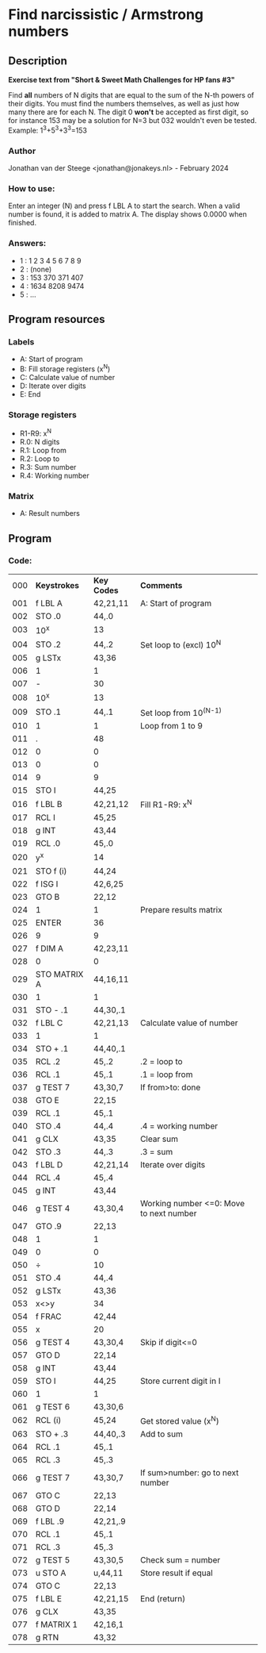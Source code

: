 * *Find narcissistic / Armstrong numbers*
** Description
*Exercise text from "Short & Sweet Math Challenges for HP fans #3"*

Find *all* numbers of N digits that are equal to the sum of the N-th powers of
their digits. You must find the numbers themselves, as well as just how many
there are for each N. The digit 0 *won't* be accepted as first digit, so for
instance 153 may be a solution for N=3 but 032 wouldn't even be tested.
Example: 1^3+5^3+3^3=153

*** Author
Jonathan van der Steege <jonathan@jonakeys.nl> - February 2024
*** How to use:
Enter an integer (N) and press f LBL A to start the search. When a valid number is
found, it is added to matrix A. The display shows 0.0000 when finished.
*** Answers:
- 1 : 1 2 3 4 5 6 7 8 9
- 2 : (none)
- 3 : 153 370 371 407
- 4 : 1634 8208 9474
- 5 : ...
** Program resources
*** Labels
- A: Start of program
- B: Fill storage registers (x^N)
- C: Calculate value of number
- D: Iterate over digits
- E: End
*** Storage registers
- R1-R9: x^N
- R.0: N digits
- R.1: Loop from
- R.2: Loop to
- R.3: Sum number
- R.4: Working number
*** Matrix
- A: Result numbers
** Program
*** Code:
| 000 | *Keystrokes* | *Key Codes* | *Comments*                              |
| 001 | f LBL A      | 42,21,11    | A: Start of program                     |
| 002 | STO .0       | 44,.0       |                                         |
| 003 | 10^x         | 13          |                                         |
| 004 | STO .2       | 44,.2       | Set loop to (excl) 10^N                 |
| 005 | g LSTx       | 43,36       |                                         |
| 006 | 1            | 1           |                                         |
| 007 | -            | 30          |                                         |
| 008 | 10^x         | 13          |                                         |
| 009 | STO .1       | 44,.1       | Set loop from 10^(N-1)                  |
| 010 | 1            | 1           | Loop from 1 to 9                        |
| 011 | .            | 48          |                                         |
| 012 | 0            | 0           |                                         |
| 013 | 0            | 0           |                                         |
| 014 | 9            | 9           |                                         |
| 015 | STO I        | 44,25       |                                         |
| 016 | f LBL B      | 42,21,12    | Fill R1-R9: x^N                         |
| 017 | RCL I        | 45,25       |                                         |
| 018 | g INT        | 43,44       |                                         |
| 019 | RCL .0       | 45,.0       |                                         |
| 020 | y^x          | 14          |                                         |
| 021 | STO f (i)    | 44,24       |                                         |
| 022 | f ISG I      | 42,6,25     |                                         |
| 023 | GTO B        | 22,12       |                                         |
| 024 | 1            | 1           | Prepare results matrix                  |
| 025 | ENTER        | 36          |                                         |
| 026 | 9            | 9           |                                         |
| 027 | f DIM A      | 42,23,11    |                                         |
| 028 | 0            | 0           |                                         |
| 029 | STO MATRIX A | 44,16,11    |                                         |
| 030 | 1            | 1           |                                         |
| 031 | STO - .1     | 44,30,.1    |                                         |
| 032 | f LBL C      | 42,21,13    | Calculate value of number               |
| 033 | 1            | 1           |                                         |
| 034 | STO + .1     | 44,40,.1    |                                         |
| 035 | RCL .2       | 45,.2       | .2 = loop to                            |
| 036 | RCL .1       | 45,.1       | .1 = loop from                          |
| 037 | g TEST 7     | 43,30,7     | If from>to: done                        |
| 038 | GTO E        | 22,15       |                                         |
| 039 | RCL .1       | 45,.1       |                                         |
| 040 | STO .4       | 44,.4       | .4 = working number                     |
| 041 | g CLX        | 43,35       | Clear sum                               |
| 042 | STO .3       | 44,.3       | .3 = sum                                |
| 043 | f LBL D      | 42,21,14    | Iterate over digits                     |
| 044 | RCL .4       | 45,.4       |                                         |
| 045 | g INT        | 43,44       |                                         |
| 046 | g TEST 4     | 43,30,4     | Working number <=0: Move to next number |
| 047 | GTO .9       | 22,13       |                                         |
| 048 | 1            | 1           |                                         |
| 049 | 0            | 0           |                                         |
| 050 | ÷            | 10          |                                         |
| 051 | STO .4       | 44,.4       |                                         |
| 052 | g LSTx       | 43,36       |                                         |
| 053 | x<>y         | 34          |                                         |
| 054 | f FRAC       | 42,44       |                                         |
| 055 | x            | 20          |                                         |
| 056 | g TEST 4     | 43,30,4     | Skip if digit<=0                        |
| 057 | GTO D        | 22,14       |                                         |
| 058 | g INT        | 43,44       |                                         |
| 059 | STO I        | 44,25       | Store current digit in I                |
| 060 | 1            | 1           |                                         |
| 061 | g TEST 6     | 43,30,6     |                                         |
| 062 | RCL (i)      | 45,24       | Get stored value (x^N)                  |
| 063 | STO + .3     | 44,40,.3    | Add to sum                              |
| 064 | RCL .1       | 45,.1       |                                         |
| 065 | RCL .3       | 45,.3       |                                         |
| 066 | g TEST 7     | 43,30,7     | If sum>number: go to next number        |
| 067 | GTO C        | 22,13       |                                         |
| 068 | GTO D        | 22,14       |                                         |
| 069 | f LBL .9     | 42,21,.9    |                                         |
| 070 | RCL .1       | 45,.1       |                                         |
| 071 | RCL .3       | 45,.3       |                                         |
| 072 | g TEST 5     | 43,30,5     | Check sum = number                      |
| 073 | u STO A      | u,44,11     | Store result if equal                   |
| 074 | GTO C        | 22,13       |                                         |
| 075 | f LBL E      | 42,21,15    | End (return)                            |
| 076 | g CLX        | 43,35       |                                         |
| 077 | f MATRIX 1   | 42,16,1     |                                         |
| 078 | g RTN        | 43,32       |                                         |
#+tblfm: $1=@#-1;%03d

